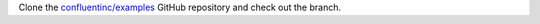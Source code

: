 Clone the `confluentinc/examples <https://github.com/confluentinc/examples>`__
GitHub repository and check out the branch.

.. codewithvars:: bash

   git clone https://github.com/confluentinc/examples
   cd examples
